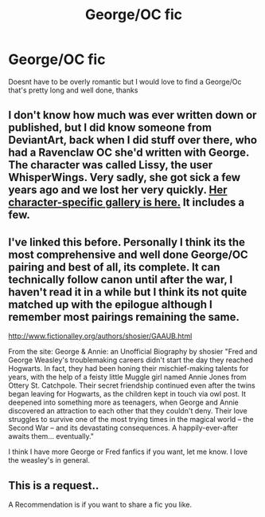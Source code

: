 #+TITLE: George/OC fic

* George/OC fic
:PROPERTIES:
:Author: ProclaimerofHeroes
:Score: 3
:DateUnix: 1547134061.0
:DateShort: 2019-Jan-10
:FlairText: Request
:END:
Doesnt have to be overly romantic but I would love to find a George/Oc that's pretty long and well done, thanks


** I don't know how much was ever written down or published, but I did know someone from DeviantArt, back when I did stuff over there, who had a Ravenclaw OC she'd written with George. The character was called Lissy, the user WhisperWings. Very sadly, she got sick a few years ago and we lost her very quickly. [[https://www.deviantart.com/whisperwings/gallery/34988096/Lissy-and-the-Twins][Her character-specific gallery is here.]] It includes a few.
:PROPERTIES:
:Author: Macallion
:Score: 2
:DateUnix: 1547158162.0
:DateShort: 2019-Jan-11
:END:


** I've linked this before. Personally I think its the most comprehensive and well done George/OC pairing and best of all, its complete. It can technically follow canon until after the war, I haven't read it in a while but I think its not quite matched up with the epilogue although I remember most pairings remaining the same.

[[http://www.fictionalley.org/authors/shosier/GAAUB.html]]

From the site: George & Annie: an Unofficial Biography by shosier "Fred and George Weasley's troublemaking careers didn't start the day they reached Hogwarts. In fact, they had been honing their mischief-making talents for years, with the help of a feisty little Muggle girl named Annie Jones from Ottery St. Catchpole. Their secret friendship continued even after the twins began leaving for Hogwarts, as the children kept in touch via owl post. It deepened into something more as teenagers, when George and Annie discovered an attraction to each other that they couldn't deny. Their love struggles to survive one of the most trying times in the magical world -- the Second War -- and its devastating consequences. A happily-ever-after awaits them... eventually."

I think I have more George or Fred fanfics if you want, let me know. I love the weasley's in general.
:PROPERTIES:
:Author: NinjaKilla
:Score: 1
:DateUnix: 1547173250.0
:DateShort: 2019-Jan-11
:END:


** This is a request..

A Recommendation is if you want to share a fic you like.
:PROPERTIES:
:Author: Wirenfeldt
:Score: 1
:DateUnix: 1547200993.0
:DateShort: 2019-Jan-11
:END:
